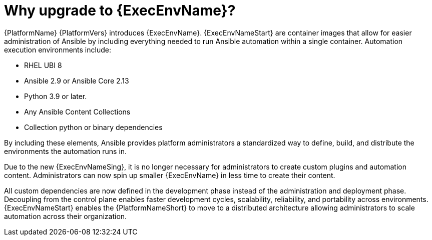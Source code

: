 // [id="con-why-ee_{context}"]

= Why upgrade to {ExecEnvName}?

{PlatformName} {PlatformVers} introduces {ExecEnvName}. {ExecEnvNameStart} are container images that allow for easier administration of Ansible by including everything needed to run Ansible automation within a single container. Automation execution environments include:

* RHEL UBI 8
* Ansible 2.9 or Ansible Core 2.13
* Python 3.9 or later.
* Any Ansible Content Collections
* Collection python or binary dependencies

By including these elements, Ansible provides platform administrators a standardized way to define, build, and distribute the environments the automation runs in.

Due to the new {ExecEnvNameSing}, it is no longer necessary for administrators to create custom plugins and automation content. Administrators can now spin up smaller {ExecEnvName} in less time to create their content.

All custom dependencies are now defined in the development phase instead of the administration and deployment phase. Decoupling from the control plane enables faster development cycles, scalability, reliability, and portability across environments. {ExecEnvNameStart} enables the {PlatformNameShort} to move to a distributed architecture allowing administrators to scale automation across their organization.
